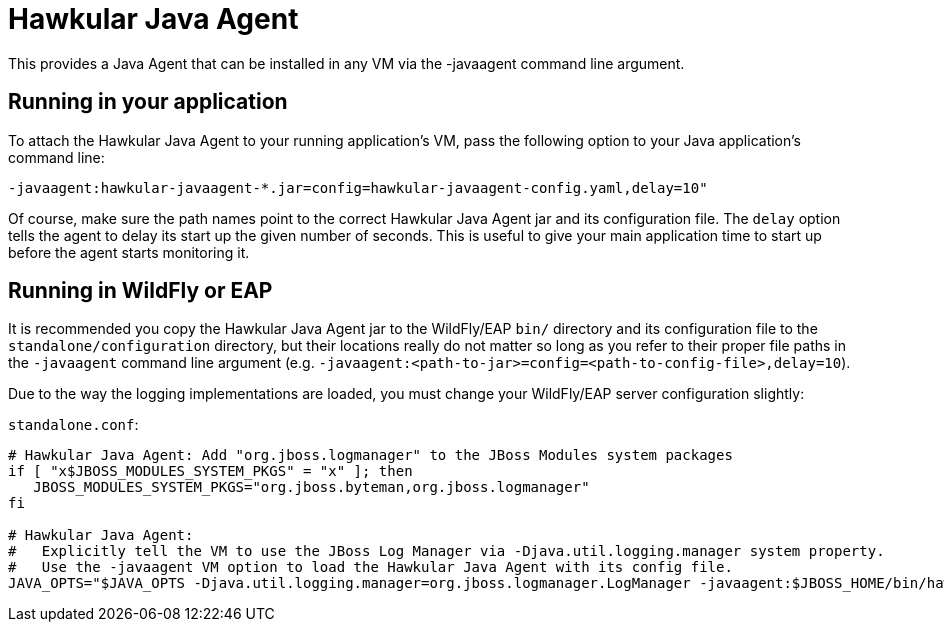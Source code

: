 = Hawkular Java Agent

This provides a Java Agent that can be installed in any VM via the -javaagent command line argument.

== Running in your application

To attach the Hawkular Java Agent to your running application's VM, pass the following option to your Java application's command line:

```
-javaagent:hawkular-javaagent-*.jar=config=hawkular-javaagent-config.yaml,delay=10"
```

Of course, make sure the path names point to the correct Hawkular Java Agent jar and its configuration file.  The `delay` option tells the agent to delay its start up the given number of seconds. This is useful to give your main application time to start up before the agent starts monitoring it.

== Running in WildFly or EAP

It is recommended you copy the Hawkular Java Agent jar to the WildFly/EAP `bin/` directory and its configuration file to the `standalone/configuration` directory, but their locations really do not matter so long as you refer to their proper file paths in the `-javaagent` command line argument (e.g. `-javaagent:<path-to-jar>=config=<path-to-config-file>,delay=10`).

Due to the way the logging implementations are loaded, you must change your WildFly/EAP server configuration slightly:

`standalone.conf`:

```
# Hawkular Java Agent: Add "org.jboss.logmanager" to the JBoss Modules system packages
if [ "x$JBOSS_MODULES_SYSTEM_PKGS" = "x" ]; then
   JBOSS_MODULES_SYSTEM_PKGS="org.jboss.byteman,org.jboss.logmanager"
fi

# Hawkular Java Agent:
#   Explicitly tell the VM to use the JBoss Log Manager via -Djava.util.logging.manager system property.
#   Use the -javaagent VM option to load the Hawkular Java Agent with its config file.
JAVA_OPTS="$JAVA_OPTS -Djava.util.logging.manager=org.jboss.logmanager.LogManager -javaagent:$JBOSS_HOME/bin/hawkular-javaagent-*.jar=config=$JBOSS_HOME/standalone/configuration/hawkular-javaagent-config.yaml,delay=10"
```
